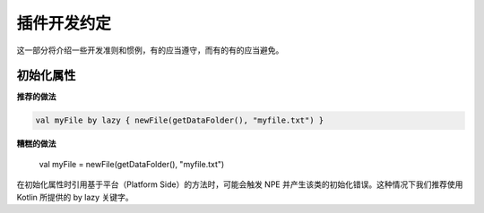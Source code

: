 ===========
插件开发约定
===========

这一部分将介绍一些开发准则和惯例，有的应当遵守，而有的有的应当避免。

初始化属性
==========

**推荐的做法**

.. code-block:: kotlin

    val myFile by lazy { newFile(getDataFolder(), "myfile.txt") }

**糟糕的做法**

    val myFile = newFile(getDataFolder(), "myfile.txt")

在初始化属性时引用基于平台（Platform Side）的方法时，可能会触发 NPE 并产生该类的初始化错误。这种情况下我们推荐使用 Kotlin 所提供的 by lazy 关键字。

